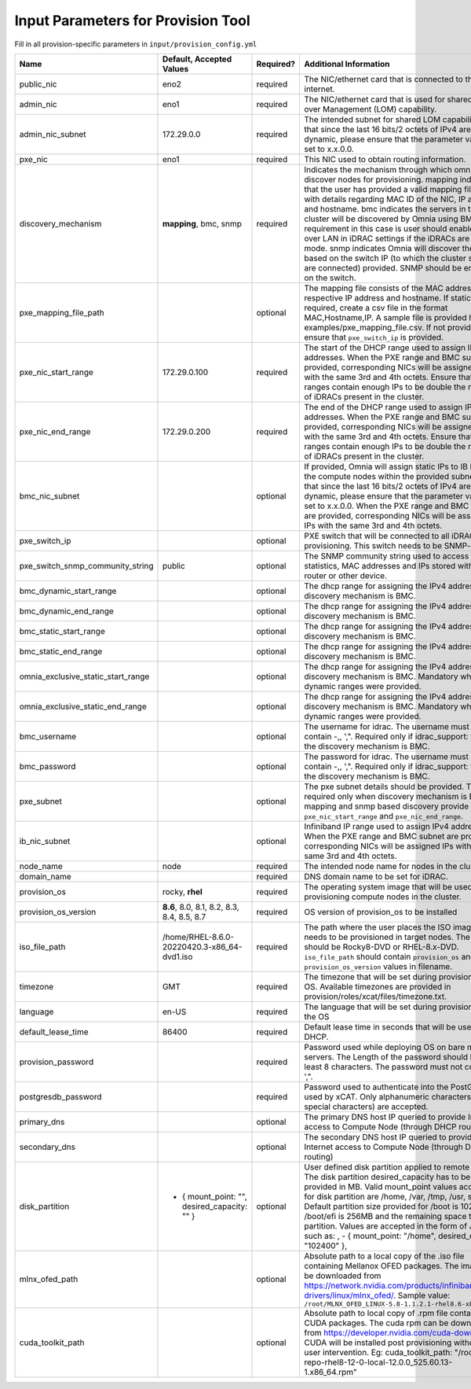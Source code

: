 Input Parameters for Provision Tool
------------------------------------

Fill in all provision-specific parameters in ``input/provision_config.yml``

+------------------------------------+------------------------------------------------+-----------+-------------------------------------------------------------------------------------------------------------------------------------------------------------------------------------------------------------------------------------------------------------------------------------------------------------------------------------------------------------------------------------------------------------------------------------------------------------------------------------------------------------------------------------------------------------------------------------------------------------------+
| Name                               | Default, Accepted Values                       | Required? | Additional Information                                                                                                                                                                                                                                                                                                                                                                                                                                                                                                                                                                                            |
+====================================+================================================+===========+===================================================================================================================================================================================================================================================================================================================================================================================================================================================================================================================================================================================================================+
| public_nic                         | eno2                                           | required  | The NIC/ethernet card that is connected to the public internet.                                                                                                                                                                                                                                                                                                                                                                                                                                                                                                                                                   |
+------------------------------------+------------------------------------------------+-----------+-------------------------------------------------------------------------------------------------------------------------------------------------------------------------------------------------------------------------------------------------------------------------------------------------------------------------------------------------------------------------------------------------------------------------------------------------------------------------------------------------------------------------------------------------------------------------------------------------------------------+
| admin_nic                          | eno1                                           | required  | The NIC/ethernet card that is used for shared LAN over Management (LOM)   capability.                                                                                                                                                                                                                                                                                                                                                                                                                                                                                                                             |
+------------------------------------+------------------------------------------------+-----------+-------------------------------------------------------------------------------------------------------------------------------------------------------------------------------------------------------------------------------------------------------------------------------------------------------------------------------------------------------------------------------------------------------------------------------------------------------------------------------------------------------------------------------------------------------------------------------------------------------------------+
| admin_nic_subnet                   | 172.29.0.0                                     | required  | The intended subnet for shared LOM capability. Note that since the last   16 bits/2 octets of IPv4 are dynamic, please ensure that the parameter value   is set to x.x.0.0.                                                                                                                                                                                                                                                                                                                                                                                                                                       |
+------------------------------------+------------------------------------------------+-----------+-------------------------------------------------------------------------------------------------------------------------------------------------------------------------------------------------------------------------------------------------------------------------------------------------------------------------------------------------------------------------------------------------------------------------------------------------------------------------------------------------------------------------------------------------------------------------------------------------------------------+
| pxe_nic                            | eno1                                           | required  | This NIC used to obtain routing information.                                                                                                                                                                                                                                                                                                                                                                                                                                                                                                                                                                      |
+------------------------------------+------------------------------------------------+-----------+-------------------------------------------------------------------------------------------------------------------------------------------------------------------------------------------------------------------------------------------------------------------------------------------------------------------------------------------------------------------------------------------------------------------------------------------------------------------------------------------------------------------------------------------------------------------------------------------------------------------+
| discovery_mechanism                | **mapping**, bmc, snmp                         | required  | Indicates   the mechanism through which omnia will discover nodes for provisioning.   mapping indicates that the user has provided a valid mapping file path with   details regarding MAC ID of the NIC, IP address and hostname. bmc indicates   the servers in the cluster will be discovered by Omnia using BMC. The   requirement in this case is user should enable IPMI over LAN in iDRAC   settings if the iDRACs are in static mode. snmp indicates Omnia will discover   the nodes based on the switch IP (to which the cluster servers are connected)   provided. SNMP should be enabled on the switch. |
+------------------------------------+------------------------------------------------+-----------+-------------------------------------------------------------------------------------------------------------------------------------------------------------------------------------------------------------------------------------------------------------------------------------------------------------------------------------------------------------------------------------------------------------------------------------------------------------------------------------------------------------------------------------------------------------------------------------------------------------------+
| pxe_mapping_file_path              |                                                | optional  | The mapping file consists of the MAC address and its respective IP   address and hostname. If static IPs are required, create a csv file in the   format MAC,Hostname,IP. A sample file is provided here:   examples/pxe_mapping_file.csv. If not provided, ensure that ``pxe_switch_ip``   is provided.                                                                                                                                                                                                                                                                                                          |
+------------------------------------+------------------------------------------------+-----------+-------------------------------------------------------------------------------------------------------------------------------------------------------------------------------------------------------------------------------------------------------------------------------------------------------------------------------------------------------------------------------------------------------------------------------------------------------------------------------------------------------------------------------------------------------------------------------------------------------------------+
| pxe_nic_start_range                | 172.29.0.100                                   | required  | The start of the DHCP  range used   to assign IPv4 addresses. When the PXE range and BMC subnet are provided,   corresponding NICs will be assigned IPs with the same 3rd and 4th octets.   Ensure that these ranges contain enough IPs to be double the number of iDRACs   present in the cluster.                                                                                                                                                                                                                                                                                                               |
+------------------------------------+------------------------------------------------+-----------+-------------------------------------------------------------------------------------------------------------------------------------------------------------------------------------------------------------------------------------------------------------------------------------------------------------------------------------------------------------------------------------------------------------------------------------------------------------------------------------------------------------------------------------------------------------------------------------------------------------------+
| pxe_nic_end_range                  | 172.29.0.200                                   | required  | The end of the DHCP  range used to   assign IPv4 addresses. When the PXE range and BMC subnet are provided,   corresponding NICs will be assigned IPs with the same 3rd and 4th   octets.   Ensure that these ranges   contain enough IPs to be double the number of iDRACs present in the cluster.                                                                                                                                                                                                                                                                                                               |
+------------------------------------+------------------------------------------------+-----------+-------------------------------------------------------------------------------------------------------------------------------------------------------------------------------------------------------------------------------------------------------------------------------------------------------------------------------------------------------------------------------------------------------------------------------------------------------------------------------------------------------------------------------------------------------------------------------------------------------------------+
| bmc_nic_subnet                     |                                                | optional  | If provided, Omnia will assign static IPs to IB NICs on the compute nodes   within the provided subnet. Note that since the last 16 bits/2 octets of IPv4   are dynamic, please ensure that the parameter value is set to x.x.0.0. When   the PXE range and BMC subnet are provided, corresponding NICs will be   assigned IPs with the same 3rd and 4th octets.                                                                                                                                                                                                                                                  |
+------------------------------------+------------------------------------------------+-----------+-------------------------------------------------------------------------------------------------------------------------------------------------------------------------------------------------------------------------------------------------------------------------------------------------------------------------------------------------------------------------------------------------------------------------------------------------------------------------------------------------------------------------------------------------------------------------------------------------------------------+
| pxe_switch_ip                      |                                                | optional  | PXE switch that will be connected to all iDRACs for provisioning. This   switch needs to be SNMP-enabled.                                                                                                                                                                                                                                                                                                                                                                                                                                                                                                         |
+------------------------------------+------------------------------------------------+-----------+-------------------------------------------------------------------------------------------------------------------------------------------------------------------------------------------------------------------------------------------------------------------------------------------------------------------------------------------------------------------------------------------------------------------------------------------------------------------------------------------------------------------------------------------------------------------------------------------------------------------+
| pxe_switch_snmp_community_string   | public                                         | optional  | The SNMP community string used to access statistics, MAC addresses and   IPs stored within a router or other device.                                                                                                                                                                                                                                                                                                                                                                                                                                                                                              |
+------------------------------------+------------------------------------------------+-----------+-------------------------------------------------------------------------------------------------------------------------------------------------------------------------------------------------------------------------------------------------------------------------------------------------------------------------------------------------------------------------------------------------------------------------------------------------------------------------------------------------------------------------------------------------------------------------------------------------------------------+
| bmc_dynamic_start_range            |                                                | optional  | The   dhcp range for assigning the IPv4 address while discovery mechanism is   BMC.                                                                                                                                                                                                                                                                                                                                                                                                                                                                                                                               |
+------------------------------------+------------------------------------------------+-----------+-------------------------------------------------------------------------------------------------------------------------------------------------------------------------------------------------------------------------------------------------------------------------------------------------------------------------------------------------------------------------------------------------------------------------------------------------------------------------------------------------------------------------------------------------------------------------------------------------------------------+
| bmc_dynamic_end_range              |                                                | optional  | The dhcp range for assigning the IPv4 address while discovery mechanism   is BMC.                                                                                                                                                                                                                                                                                                                                                                                                                                                                                                                                 |
+------------------------------------+------------------------------------------------+-----------+-------------------------------------------------------------------------------------------------------------------------------------------------------------------------------------------------------------------------------------------------------------------------------------------------------------------------------------------------------------------------------------------------------------------------------------------------------------------------------------------------------------------------------------------------------------------------------------------------------------------+
| bmc_static_start_range             |                                                | optional  | The dhcp range for assigning the IPv4 address while discovery mechanism   is BMC.                                                                                                                                                                                                                                                                                                                                                                                                                                                                                                                                 |
+------------------------------------+------------------------------------------------+-----------+-------------------------------------------------------------------------------------------------------------------------------------------------------------------------------------------------------------------------------------------------------------------------------------------------------------------------------------------------------------------------------------------------------------------------------------------------------------------------------------------------------------------------------------------------------------------------------------------------------------------+
| bmc_static_end_range               |                                                | optional  | The dhcp range for assigning the IPv4 address while discovery mechanism   is BMC.                                                                                                                                                                                                                                                                                                                                                                                                                                                                                                                                 |
+------------------------------------+------------------------------------------------+-----------+-------------------------------------------------------------------------------------------------------------------------------------------------------------------------------------------------------------------------------------------------------------------------------------------------------------------------------------------------------------------------------------------------------------------------------------------------------------------------------------------------------------------------------------------------------------------------------------------------------------------+
| omnia_exclusive_static_start_range |                                                | optional  | The dhcp range for assigning the IPv4 address while discovery mechanism   is BMC. Mandatory when BMC dynamic ranges were provided.                                                                                                                                                                                                                                                                                                                                                                                                                                                                                |
+------------------------------------+------------------------------------------------+-----------+-------------------------------------------------------------------------------------------------------------------------------------------------------------------------------------------------------------------------------------------------------------------------------------------------------------------------------------------------------------------------------------------------------------------------------------------------------------------------------------------------------------------------------------------------------------------------------------------------------------------+
| omnia_exclusive_static_end_range   |                                                | optional  | The dhcp range for assigning the IPv4 address while discovery mechanism   is BMC. Mandatory when BMC dynamic ranges were provided.                                                                                                                                                                                                                                                                                                                                                                                                                                                                                |
+------------------------------------+------------------------------------------------+-----------+-------------------------------------------------------------------------------------------------------------------------------------------------------------------------------------------------------------------------------------------------------------------------------------------------------------------------------------------------------------------------------------------------------------------------------------------------------------------------------------------------------------------------------------------------------------------------------------------------------------------+
| bmc_username                       |                                                | optional  | The username for idrac. The username must not contain -,\, ',".   Required only if idrac_support: true and the discovery mechanism is BMC.                                                                                                                                                                                                                                                                                                                                                                                                                                                                        |
+------------------------------------+------------------------------------------------+-----------+-------------------------------------------------------------------------------------------------------------------------------------------------------------------------------------------------------------------------------------------------------------------------------------------------------------------------------------------------------------------------------------------------------------------------------------------------------------------------------------------------------------------------------------------------------------------------------------------------------------------+
| bmc_password                       |                                                | optional  | The password for idrac. The username must not contain -,\, ',".   Required only if idrac_support: true and the discovery mechanism is BMC.                                                                                                                                                                                                                                                                                                                                                                                                                                                                        |
+------------------------------------+------------------------------------------------+-----------+-------------------------------------------------------------------------------------------------------------------------------------------------------------------------------------------------------------------------------------------------------------------------------------------------------------------------------------------------------------------------------------------------------------------------------------------------------------------------------------------------------------------------------------------------------------------------------------------------------------------+
| pxe_subnet                         |                                                | optional  | The pxe subnet details should be provided. This is required only when   discovery mechanism is BMC. For mapping and snmp based discovery provide the   ``pxe_nic_start_range`` and ``pxe_nic_end_range``.                                                                                                                                                                                                                                                                                                                                                                                                         |
+------------------------------------+------------------------------------------------+-----------+-------------------------------------------------------------------------------------------------------------------------------------------------------------------------------------------------------------------------------------------------------------------------------------------------------------------------------------------------------------------------------------------------------------------------------------------------------------------------------------------------------------------------------------------------------------------------------------------------------------------+
| ib_nic_subnet                      |                                                | optional  | Infiniband   IP  range used to assign IPv4   addresses. When the PXE range and BMC subnet are provided, corresponding NICs   will be assigned IPs with the same 3rd and 4th octets.                                                                                                                                                                                                                                                                                                                                                                                                                               |
+------------------------------------+------------------------------------------------+-----------+-------------------------------------------------------------------------------------------------------------------------------------------------------------------------------------------------------------------------------------------------------------------------------------------------------------------------------------------------------------------------------------------------------------------------------------------------------------------------------------------------------------------------------------------------------------------------------------------------------------------+
| node_name                          | node                                           | required  | The intended node name for nodes in the cluster.                                                                                                                                                                                                                                                                                                                                                                                                                                                                                                                                                                  |
+------------------------------------+------------------------------------------------+-----------+-------------------------------------------------------------------------------------------------------------------------------------------------------------------------------------------------------------------------------------------------------------------------------------------------------------------------------------------------------------------------------------------------------------------------------------------------------------------------------------------------------------------------------------------------------------------------------------------------------------------+
| domain_name                        |                                                | required  | DNS domain name to be set for iDRAC.                                                                                                                                                                                                                                                                                                                                                                                                                                                                                                                                                                              |
+------------------------------------+------------------------------------------------+-----------+-------------------------------------------------------------------------------------------------------------------------------------------------------------------------------------------------------------------------------------------------------------------------------------------------------------------------------------------------------------------------------------------------------------------------------------------------------------------------------------------------------------------------------------------------------------------------------------------------------------------+
| provision_os                       | rocky, **rhel**                                | required  | The operating system image that will be used for provisioning compute   nodes in the cluster.                                                                                                                                                                                                                                                                                                                                                                                                                                                                                                                     |
+------------------------------------+------------------------------------------------+-----------+-------------------------------------------------------------------------------------------------------------------------------------------------------------------------------------------------------------------------------------------------------------------------------------------------------------------------------------------------------------------------------------------------------------------------------------------------------------------------------------------------------------------------------------------------------------------------------------------------------------------+
| provision_os_version               | **8.6**, 8.0, 8.1, 8.2, 8.3, 8.4, 8.5, 8.7     | required  | OS version of provision_os to be installed                                                                                                                                                                                                                                                                                                                                                                                                                                                                                                                                                                        |
+------------------------------------+------------------------------------------------+-----------+-------------------------------------------------------------------------------------------------------------------------------------------------------------------------------------------------------------------------------------------------------------------------------------------------------------------------------------------------------------------------------------------------------------------------------------------------------------------------------------------------------------------------------------------------------------------------------------------------------------------+
| iso_file_path                      | /home/RHEL-8.6.0-20220420.3-x86_64-dvd1.iso    | required  | The path where the user places the ISO image that needs to be provisioned   in target nodes. The iso file should be Rocky8-DVD or RHEL-8.x-DVD.   ``iso_file_path`` should contain ``provision_os`` and   ``provision_os_version`` values in filename.                                                                                                                                                                                                                                                                                                                                                            |
+------------------------------------+------------------------------------------------+-----------+-------------------------------------------------------------------------------------------------------------------------------------------------------------------------------------------------------------------------------------------------------------------------------------------------------------------------------------------------------------------------------------------------------------------------------------------------------------------------------------------------------------------------------------------------------------------------------------------------------------------+
| timezone                           | GMT                                            | required  | The timezone that will be set during provisioning of OS. Available   timezones are provided in provision/roles/xcat/files/timezone.txt.                                                                                                                                                                                                                                                                                                                                                                                                                                                                           |
+------------------------------------+------------------------------------------------+-----------+-------------------------------------------------------------------------------------------------------------------------------------------------------------------------------------------------------------------------------------------------------------------------------------------------------------------------------------------------------------------------------------------------------------------------------------------------------------------------------------------------------------------------------------------------------------------------------------------------------------------+
| language                           | en-US                                          | required  | The language that will be set during provisioning of the OS                                                                                                                                                                                                                                                                                                                                                                                                                                                                                                                                                       |
+------------------------------------+------------------------------------------------+-----------+-------------------------------------------------------------------------------------------------------------------------------------------------------------------------------------------------------------------------------------------------------------------------------------------------------------------------------------------------------------------------------------------------------------------------------------------------------------------------------------------------------------------------------------------------------------------------------------------------------------------+
| default_lease_time                 | 86400                                          | required  | Default lease time in seconds that will be used by DHCP.                                                                                                                                                                                                                                                                                                                                                                                                                                                                                                                                                          |
+------------------------------------+------------------------------------------------+-----------+-------------------------------------------------------------------------------------------------------------------------------------------------------------------------------------------------------------------------------------------------------------------------------------------------------------------------------------------------------------------------------------------------------------------------------------------------------------------------------------------------------------------------------------------------------------------------------------------------------------------+
| provision_password                 |                                                | required  | Password used while deploying OS on bare metal servers. The Length of the   password should be at least 8 characters. The password must not contain -,\,   ',".                                                                                                                                                                                                                                                                                                                                                                                                                                                   |
+------------------------------------+------------------------------------------------+-----------+-------------------------------------------------------------------------------------------------------------------------------------------------------------------------------------------------------------------------------------------------------------------------------------------------------------------------------------------------------------------------------------------------------------------------------------------------------------------------------------------------------------------------------------------------------------------------------------------------------------------+
| postgresdb_password                |                                                | required  | Password used to authenticate into the PostGresDB used by xCAT. Only   alphanumeric characters (no special characters) are accepted.                                                                                                                                                                                                                                                                                                                                                                                                                                                                              |
+------------------------------------+------------------------------------------------+-----------+-------------------------------------------------------------------------------------------------------------------------------------------------------------------------------------------------------------------------------------------------------------------------------------------------------------------------------------------------------------------------------------------------------------------------------------------------------------------------------------------------------------------------------------------------------------------------------------------------------------------+
| primary_dns                        |                                                | optional  | The primary DNS host IP queried to provide Internet access to Compute   Node (through DHCP routing)                                                                                                                                                                                                                                                                                                                                                                                                                                                                                                               |
+------------------------------------+------------------------------------------------+-----------+-------------------------------------------------------------------------------------------------------------------------------------------------------------------------------------------------------------------------------------------------------------------------------------------------------------------------------------------------------------------------------------------------------------------------------------------------------------------------------------------------------------------------------------------------------------------------------------------------------------------+
| secondary_dns                      |                                                | optional  | The secondary DNS host IP queried to provide Internet access to Compute   Node (through DHCP routing)                                                                                                                                                                                                                                                                                                                                                                                                                                                                                                             |
+------------------------------------+------------------------------------------------+-----------+-------------------------------------------------------------------------------------------------------------------------------------------------------------------------------------------------------------------------------------------------------------------------------------------------------------------------------------------------------------------------------------------------------------------------------------------------------------------------------------------------------------------------------------------------------------------------------------------------------------------+
| disk_partition                     |  - { mount_point: "",   desired_capacity: "" } | optional  | User defined disk partition applied to remote servers. The disk partition   desired_capacity has to be provided in MB. Valid mount_point values accepted   for disk partition are /home, /var, /tmp, /usr, swap. Default partition size   provided for /boot is 1024MB, /boot/efi is 256MB and the remaining space to /   partition.  Values are accepted in the   form of JSON list such as: , - { mount_point: "/home",   desired_capacity: "102400" },                                                                                                                                                         |
+------------------------------------+------------------------------------------------+-----------+-------------------------------------------------------------------------------------------------------------------------------------------------------------------------------------------------------------------------------------------------------------------------------------------------------------------------------------------------------------------------------------------------------------------------------------------------------------------------------------------------------------------------------------------------------------------------------------------------------------------+
| mlnx_ofed_path                     |                                                | optional  | Absolute path to a  local copy of   the .iso file containing Mellanox OFED packages. The image can be downloaded   from https://network.nvidia.com/products/infiniband-drivers/linux/mlnx_ofed/.  Sample value:   ``/root/MLNX_OFED_LINUX-5.8-1.1.2.1-rhel8.6-x86_64.iso``                                                                                                                                                                                                                                                                                                                                        |
+------------------------------------+------------------------------------------------+-----------+-------------------------------------------------------------------------------------------------------------------------------------------------------------------------------------------------------------------------------------------------------------------------------------------------------------------------------------------------------------------------------------------------------------------------------------------------------------------------------------------------------------------------------------------------------------------------------------------------------------------+
| cuda_toolkit_path                  |                                                | optional  | Absolute path to local copy of .rpm file containing CUDA packages. The   cuda rpm can be downloaded from https://developer.nvidia.com/cuda-downloads.   CUDA will be installed post provisioning without any user intervention. Eg:   cuda_toolkit_path: "/root/cuda-repo-rhel8-12-0-local-12.0.0_525.60.13-1.x86_64.rpm"                                                                                                                                                                                                                                                                                         |
+------------------------------------+------------------------------------------------+-----------+-------------------------------------------------------------------------------------------------------------------------------------------------------------------------------------------------------------------------------------------------------------------------------------------------------------------------------------------------------------------------------------------------------------------------------------------------------------------------------------------------------------------------------------------------------------------------------------------------------------------+